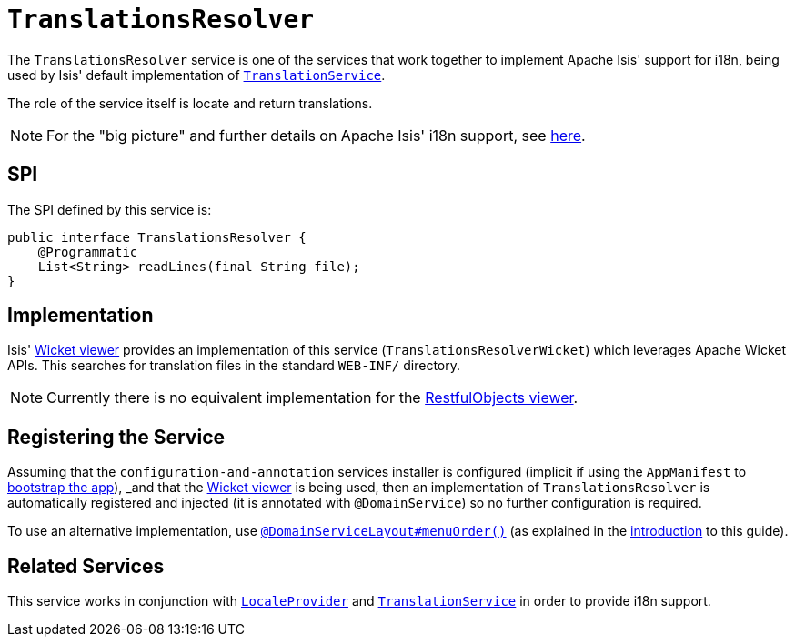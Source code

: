 [[_rgsvc_spi_TranslationsResolver]]
= `TranslationsResolver`
:Notice: Licensed to the Apache Software Foundation (ASF) under one or more contributor license agreements. See the NOTICE file distributed with this work for additional information regarding copyright ownership. The ASF licenses this file to you under the Apache License, Version 2.0 (the "License"); you may not use this file except in compliance with the License. You may obtain a copy of the License at. http://www.apache.org/licenses/LICENSE-2.0 . Unless required by applicable law or agreed to in writing, software distributed under the License is distributed on an "AS IS" BASIS, WITHOUT WARRANTIES OR  CONDITIONS OF ANY KIND, either express or implied. See the License for the specific language governing permissions and limitations under the License.
:_basedir: ../../
:_imagesdir: images/



The `TranslationsResolver` service is one of the services that work together to implement Apache Isis' support for i18n, being used by Isis' default implementation of xref:rgsvc.adoc#_rgsvc_spi_TranslationService[`TranslationService`].

The role of the service itself is locate and return translations.


[NOTE]
====
For the "big picture" and further details on Apache Isis' i18n support, see xref:ugbtb.adoc#_ugbtb_i18n[here].
====



== SPI

The SPI defined by this service is:

[source,java]
----
public interface TranslationsResolver {
    @Programmatic
    List<String> readLines(final String file);
}
----


== Implementation

Isis' xref:ugvw.adoc#[Wicket viewer] provides an implementation of this service (`TranslationsResolverWicket`) which leverages Apache Wicket APIs.  This searches for translation files in the standard `WEB-INF/` directory.

[NOTE]
====
Currently there is no equivalent implementation for the xref:ugvro.adoc#[RestfulObjects viewer].
====





== Registering the Service

Assuming that the `configuration-and-annotation` services installer is configured (implicit if using the
`AppManifest` to xref:rgcms.adoc#_rgcms_classes_AppManifest-bootstrapping[bootstrap the app]), _and_ that the xref:ugvw.adoc#[Wicket viewer] is being used, then an implementation of `TranslationsResolver` is
automatically registered and injected (it is annotated with `@DomainService`) so no further configuration is required.

To use an alternative implementation, use
xref:rgant.adoc#_rgant-DomainServiceLayout_menuOrder[`@DomainServiceLayout#menuOrder()`] (as explained
in the xref:rgsvc.adoc#__rgsvc_intro_overriding-the-services[introduction] to this guide).






== Related Services


This service works in conjunction with xref:rgsvc.adoc#_rgsvc_spi_LocaleProvider[`LocaleProvider`] and xref:rgsvc.adoc#_rgsvc_spi_TranslationService[`TranslationService`] in order to provide i18n support.


